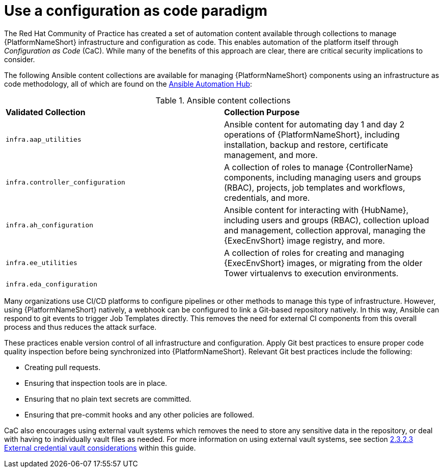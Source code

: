 // Module included in the following assemblies:
// downstream/assemblies/assembly-hardening-aap.adoc

[id="ref-infrastructure-as-code_{context}"]

= Use a configuration as code paradigm

[role="_abstract"]

The Red Hat Community of Practice has created a set of automation content available through collections to manage {PlatformNameShort} infrastructure and configuration as code. 
This enables automation of the platform itself through _Configuration as Code_ (CaC). 
While many of the benefits of this approach are clear, there are critical security implications to consider.

The following Ansible content collections are available for managing {PlatformNameShort} components using an infrastructure as code methodology, all of which are found on the link:https://console.redhat.com/ansible/automation-hub[Ansible Automation Hub]:

.Ansible content collections
|===
| *Validated Collection* | *Collection Purpose*
| `infra.aap_utilities` | Ansible content for automating day 1 and day 2 operations of {PlatformNameShort}, including installation, backup and restore, certificate management, and more.
// this will change to infra.aap_configuration
| `infra.controller_configuration` | A collection of roles to manage {ControllerName} components, including managing users and groups (RBAC), projects, job templates and workflows, credentials, and more.

| `infra.ah_configuration` | Ansible content for interacting with {HubName}, including users and groups (RBAC), collection upload and management, collection approval, managing the {ExecEnvShort} image registry, and more.

| `infra.ee_utilities` | A collection of roles for creating and managing {ExecEnvShort} images, or migrating from the older Tower virtualenvs to execution environments.

| `infra.eda_configuration` | 
|===

Many organizations use CI/CD platforms to configure pipelines or other methods to manage this type of infrastructure. However, using {PlatformNameShort} natively, a webhook can be configured to link a Git-based repository natively. In this way, Ansible can respond to git events to trigger Job Templates directly. This removes the need for external CI components from this overall process and thus reduces the attack surface.

These practices enable version control of all infrastructure and configuration. 
Apply Git best practices to ensure proper code quality inspection before being synchronized into {PlatformNameShort}. Relevant Git best practices include the following: 

* Creating pull requests.
* Ensuring that inspection tools are in place.
* Ensuring that no plain text secrets are committed.
* Ensuring that pre-commit hooks and any other policies are followed.

CaC also encourages using external vault systems which removes the need to store any sensitive data in the repository, or deal with having to individually vault files as needed. For more information on using external vault systems, see section xref:con-external-credential-vault_{context}[2.3.2.3 External credential vault considerations] within this guide.

